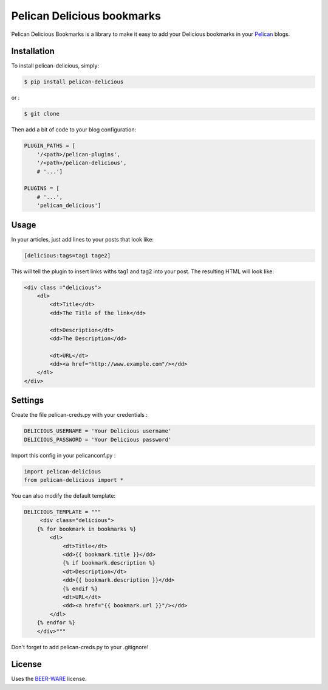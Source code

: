 ===========================
Pelican Delicious bookmarks
===========================

.. image:: https://travis-ci.org/2xyo/pelican-delicious.png?branch=master
    :target: https://travis-ci.org/2xyo/pelican-delicious
    :alt: Travis CI - Continuous Integration
.. image:: https://coveralls.io/repos/2xyo/pelican-delicious/badge.png?branch=master
    :target: https://coveralls.io/r/2xyo/pelican-delicious?branch=master
    :alt: Coveralls - code coverage
.. image:: https://pypip.in/d/pelican-delicious/badge.png
    :target: https://crate.io/packages/pelican-delicious
    :alt: Crate - Download
.. image:: https://pypip.in/v/pelican-delicious/badge.png
    :target: https://crate.io/packages/pelican-delicious
    :alt: Crate - Pypi version
.. image:: https://requires.io/github/2xyo/pelican-delicious/requirements.png?branch=master
    :target: https://requires.io/github/2xyo/pelican-delicious/requirements/?branch=master
    :alt: Requires - Requirements Status
.. image:: https://badge.waffle.io/2xyo/pelican-delicious.png?label=ready
    :target: https://waffle.io/2xyo/pelican-delicious
    :alt: Waffle - workflow

Pelican Delicious Bookmarks is a library to make it easy to add your Delicious bookmarks in your Pelican_ blogs.

Installation
------------

To install pelican-delicious, simply:

.. code-block:: bash

    $ pip install pelican-delicious

or :

.. code-block:: bash

    $ git clone 


Then add a bit of code to your blog configuration:

.. code-block:: python

    PLUGIN_PATHS = [
        '/<path>/pelican-plugins',
        '/<path>/pelican-delicious',
        # '...']

    PLUGINS = [
        # '...',
        'pelican_delicious']

Usage
-----

In your articles, just add lines to your posts that look like:

.. code-block:: html

    [delicious:tags=tag1 tage2]

This will tell the plugin to insert links withs tag1 and tag2 into your post. The resulting HTML will look like:

.. code-block:: html

    <div class ="delicious">
        <dl>
            <dt>Title</dt>
            <dd>The Title of the link</dd>

            <dt>Description</dt>
            <dd>The Description</dd>

            <dt>URL</dt>
            <dd><a href="http://www.example.com"/></dd>
        </dl>
    </div>



Settings
--------
Create the file pelican-creds.py with your credentials :

.. code-block:: python

    DELICIOUS_USERNAME = 'Your Delicious username'
    DELICIOUS_PASSWORD = 'Your Delicious password'


Import this config in your pelicanconf.py :

.. code-block:: python

    import pelican-delicious
    from pelican-delicious import *

You can also modify the default template:

.. code-block:: html

    DELICIOUS_TEMPLATE = """
         <div class="delicious">
        {% for bookmark in bookmarks %}
            <dl>
                <dt>Title</dt>
                <dd>{{ bookmark.title }}</dd>
                {% if bookmark.description %}
                <dt>Description</dt>
                <dd>{{ bookmark.description }}</dd>
                {% endif %}
                <dt>URL</dt>
                <dd><a href="{{ bookmark.url }}"/></dd>
            </dl>
        {% endfor %}
        </div>"""


Don't forget to add pelican-creds.py to your .gitignore!

License
-------

Uses the `BEER-WARE`_ license.


.. _Pelican: http://blog.getpelican.com/
.. _BEER-WARE: http://people.freebsd.org/~phk/
.. _pelican-gist: https://github.com/streeter/pelican-gist


